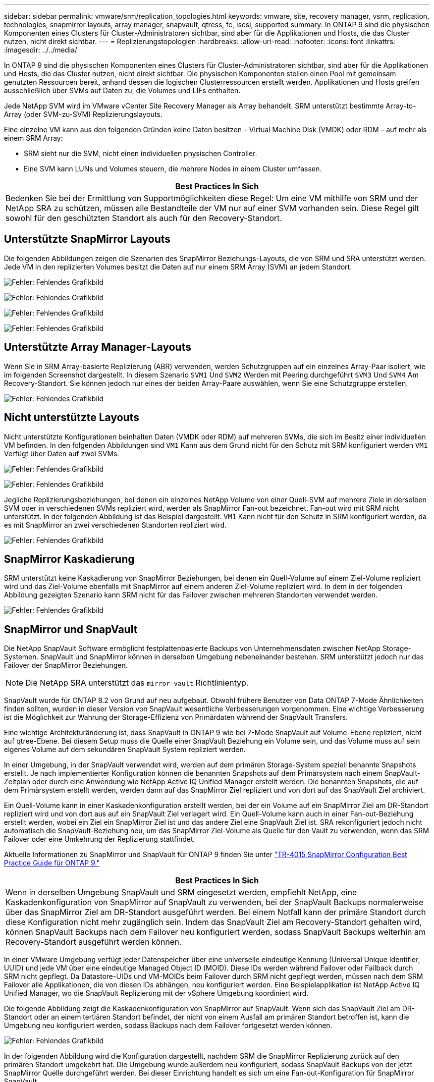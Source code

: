 ---
sidebar: sidebar 
permalink: vmware/srm/replication_topologies.html 
keywords: vmware, site, recovery manager, vsrm, replication, technologies, snapmirror layouts, array manager, snapvault, qtress, fc, iscsi, supported 
summary: In ONTAP 9 sind die physischen Komponenten eines Clusters für Cluster-Administratoren sichtbar, sind aber für die Applikationen und Hosts, die das Cluster nutzen, nicht direkt sichtbar. 
---
= Replizierungstopologien
:hardbreaks:
:allow-uri-read: 
:nofooter: 
:icons: font
:linkattrs: 
:imagesdir: ../../media/


[role="lead"]
In ONTAP 9 sind die physischen Komponenten eines Clusters für Cluster-Administratoren sichtbar, sind aber für die Applikationen und Hosts, die das Cluster nutzen, nicht direkt sichtbar. Die physischen Komponenten stellen einen Pool mit gemeinsam genutzten Ressourcen bereit, anhand dessen die logischen Clusterressourcen erstellt werden. Applikationen und Hosts greifen ausschließlich über SVMs auf Daten zu, die Volumes und LIFs enthalten.

Jede NetApp SVM wird im VMware vCenter Site Recovery Manager als Array behandelt. SRM unterstützt bestimmte Array-to-Array (oder SVM-zu-SVM) Replizierungslayouts.

Eine einzelne VM kann aus den folgenden Gründen keine Daten besitzen – Virtual Machine Disk (VMDK) oder RDM – auf mehr als einem SRM Array:

* SRM sieht nur die SVM, nicht einen individuellen physischen Controller.
* Eine SVM kann LUNs und Volumes steuern, die mehrere Nodes in einem Cluster umfassen.


|===
| Best Practices In Sich 


| Bedenken Sie bei der Ermittlung von Supportmöglichkeiten diese Regel: Um eine VM mithilfe von SRM und der NetApp SRA zu schützen, müssen alle Bestandteile der VM nur auf einer SVM vorhanden sein. Diese Regel gilt sowohl für den geschützten Standort als auch für den Recovery-Standort. 
|===


== Unterstützte SnapMirror Layouts

Die folgenden Abbildungen zeigen die Szenarien des SnapMirror Beziehungs-Layouts, die von SRM und SRA unterstützt werden. Jede VM in den replizierten Volumes besitzt die Daten auf nur einem SRM Array (SVM) an jedem Standort.

image:vsrm-ontap9_image7.png["Fehler: Fehlendes Grafikbild"]

image:vsrm-ontap9_image8.png["Fehler: Fehlendes Grafikbild"]

image:vsrm-ontap9_image9.png["Fehler: Fehlendes Grafikbild"]

image:vsrm-ontap9_image10.png["Fehler: Fehlendes Grafikbild"]



== Unterstützte Array Manager-Layouts

Wenn Sie in SRM Array-basierte Replizierung (ABR) verwenden, werden Schutzgruppen auf ein einzelnes Array-Paar isoliert, wie im folgenden Screenshot dargestellt. In diesem Szenario `SVM1` Und `SVM2` Werden mit Peering durchgeführt `SVM3` Und `SVM4` Am Recovery-Standort. Sie können jedoch nur eines der beiden Array-Paare auswählen, wenn Sie eine Schutzgruppe erstellen.

image:vsrm-ontap9_image11.png["Fehler: Fehlendes Grafikbild"]



== Nicht unterstützte Layouts

Nicht unterstützte Konfigurationen beinhalten Daten (VMDK oder RDM) auf mehreren SVMs, die sich im Besitz einer individuellen VM befinden. In den folgenden Abbildungen sind `VM1` Kann aus dem Grund nicht für den Schutz mit SRM konfiguriert werden `VM1` Verfügt über Daten auf zwei SVMs.

image:vsrm-ontap9_image12.png["Fehler: Fehlendes Grafikbild"]

image:vsrm-ontap9_image13.png["Fehler: Fehlendes Grafikbild"]

Jegliche Replizierungsbeziehungen, bei denen ein einzelnes NetApp Volume von einer Quell-SVM auf mehrere Ziele in derselben SVM oder in verschiedenen SVMs repliziert wird, werden als SnapMirror Fan-out bezeichnet. Fan-out wird mit SRM nicht unterstützt. In der folgenden Abbildung ist das Beispiel dargestellt. `VM1` Kann nicht für den Schutz in SRM konfiguriert werden, da es mit SnapMirror an zwei verschiedenen Standorten repliziert wird.

image:vsrm-ontap9_image14.png["Fehler: Fehlendes Grafikbild"]



== SnapMirror Kaskadierung

SRM unterstützt keine Kaskadierung von SnapMirror Beziehungen, bei denen ein Quell-Volume auf einem Ziel-Volume repliziert wird und das Ziel-Volume ebenfalls mit SnapMirror auf einem anderen Ziel-Volume repliziert wird. In dem in der folgenden Abbildung gezeigten Szenario kann SRM nicht für das Failover zwischen mehreren Standorten verwendet werden.

image:vsrm-ontap9_image15.png["Fehler: Fehlendes Grafikbild"]



== SnapMirror und SnapVault

Die NetApp SnapVault Software ermöglicht festplattenbasierte Backups von Unternehmensdaten zwischen NetApp Storage-Systemen. SnapVault und SnapMirror können in derselben Umgebung nebeneinander bestehen. SRM unterstützt jedoch nur das Failover der SnapMirror Beziehungen.


NOTE: Die NetApp SRA unterstützt das `mirror-vault` Richtlinientyp.

SnapVault wurde für ONTAP 8.2 von Grund auf neu aufgebaut. Obwohl frühere Benutzer von Data ONTAP 7-Mode Ähnlichkeiten finden sollten, wurden in dieser Version von SnapVault wesentliche Verbesserungen vorgenommen. Eine wichtige Verbesserung ist die Möglichkeit zur Wahrung der Storage-Effizienz von Primärdaten während der SnapVault Transfers.

Eine wichtige Architekturänderung ist, dass SnapVault in ONTAP 9 wie bei 7-Mode SnapVault auf Volume-Ebene repliziert, nicht auf qtree-Ebene. Bei diesem Setup muss die Quelle einer SnapVault Beziehung ein Volume sein, und das Volume muss auf sein eigenes Volume auf dem sekundären SnapVault System repliziert werden.

In einer Umgebung, in der SnapVault verwendet wird, werden auf dem primären Storage-System speziell benannte Snapshots erstellt. Je nach implementierter Konfiguration können die benannten Snapshots auf dem Primärsystem nach einem SnapVault-Zeitplan oder durch eine Anwendung wie NetApp Active IQ Unified Manager erstellt werden. Die benannten Snapshots, die auf dem Primärsystem erstellt werden, werden dann auf das SnapMirror Ziel repliziert und von dort auf das SnapVault Ziel archiviert.

Ein Quell-Volume kann in einer Kaskadenkonfiguration erstellt werden, bei der ein Volume auf ein SnapMirror Ziel am DR-Standort repliziert wird und von dort aus auf ein SnapVault Ziel verlagert wird. Ein Quell-Volume kann auch in einer Fan-out-Beziehung erstellt werden, wobei ein Ziel ein SnapMirror Ziel ist und das andere Ziel eine SnapVault Ziel ist. SRA rekonfiguriert jedoch nicht automatisch die SnapVault-Beziehung neu, um das SnapMirror Ziel-Volume als Quelle für den Vault zu verwenden, wenn das SRM Failover oder eine Umkehrung der Replizierung stattfindet.

Aktuelle Informationen zu SnapMirror und SnapVault für ONTAP 9 finden Sie unter https://www.netapp.com/media/17229-tr4015.pdf?v=127202175503P["TR-4015 SnapMirror Configuration Best Practice Guide für ONTAP 9."^]

|===
| Best Practices In Sich 


| Wenn in derselben Umgebung SnapVault und SRM eingesetzt werden, empfiehlt NetApp, eine Kaskadenkonfiguration von SnapMirror auf SnapVault zu verwenden, bei der SnapVault Backups normalerweise über das SnapMirror Ziel am DR-Standort ausgeführt werden. Bei einem Notfall kann der primäre Standort durch diese Konfiguration nicht mehr zugänglich sein. Indem das SnapVault Ziel am Recovery-Standort gehalten wird, können SnapVault Backups nach dem Failover neu konfiguriert werden, sodass SnapVault Backups weiterhin am Recovery-Standort ausgeführt werden können. 
|===
In einer VMware Umgebung verfügt jeder Datenspeicher über eine universelle eindeutige Kennung (Universal Unique Identifier, UUID) und jede VM über eine eindeutige Managed Object ID (MOID). Diese IDs werden während Failover oder Failback durch SRM nicht gepflegt. Da Datastore-UIDs und VM-MOIDs beim Failover durch SRM nicht gepflegt werden, müssen nach dem SRM Failover alle Applikationen, die von diesen IDs abhängen, neu konfiguriert werden. Eine Beispielapplikation ist NetApp Active IQ Unified Manager, wo die SnapVault Replizierung mit der vSphere Umgebung koordiniert wird.

Die folgende Abbildung zeigt die Kaskadenkonfiguration von SnapMirror auf SnapVault. Wenn sich das SnapVault Ziel am DR-Standort oder an einem tertiären Standort befindet, der nicht von einem Ausfall am primären Standort betroffen ist, kann die Umgebung neu konfiguriert werden, sodass Backups nach dem Failover fortgesetzt werden können.

image:vsrm-ontap9_image16.png["Fehler: Fehlendes Grafikbild"]

In der folgenden Abbildung wird die Konfiguration dargestellt, nachdem SRM die SnapMirror Replizierung zurück auf den primären Standort umgekehrt hat. Die Umgebung wurde außerdem neu konfiguriert, sodass SnapVault Backups von der jetzt SnapMirror Quelle durchgeführt werden. Bei dieser Einrichtung handelt es sich um eine Fan-out-Konfiguration für SnapMirror SnapVault.

image:vsrm-ontap9_image17.png["Fehler: Fehlendes Grafikbild"]

Nachdem SRM ein Failback und eine zweite Umkehrung der SnapMirror Beziehungen durchführt, sind die Produktionsdaten am primären Standort zurück. Die Daten werden jetzt auf dieselbe Weise gesichert wie vor dem Failover zum DR-Standort – über SnapMirror und SnapVault Backups.



== Verwendung von Qtrees in Site Recovery Manager-Umgebungen

Qtrees sind spezielle Verzeichnisse, die die Anwendung von Filesystem-Kontingenten für NAS ermöglichen. ONTAP 9 ermöglicht die Erstellung von qtrees und qtrees in Volumes, die mit SnapMirror repliziert werden. SnapMirror ermöglicht jedoch nicht die Replizierung einzelner qtrees oder Qtree-Level-Replikationen. Alle SnapMirror Replikation befindet sich nur auf Volume-Ebene. Aus diesem Grund empfiehlt NetApp die Verwendung von qtrees mit SRM nicht.



== Gemischte FC- und iSCSI-Umgebungen

Mit den unterstützten SAN-Protokollen (FC, FCoE und iSCSI) bietet ONTAP 9 LUN-Services an, d. h. die Möglichkeit, LUNs zu erstellen und angebundenen Hosts zuzuweisen. Da das Cluster aus mehreren Controllern besteht, gibt es mehrere logische Pfade, die von Multipath I/O zu einer beliebigen einzelnen LUN gemanagt werden. Auf den Hosts wird mithilfe des Asymmetric Logical Unit Access (ALUA) der optimale Pfad zu einer LUN ausgewählt und für den Datentransfer aktiviert. Wenn sich der optimierte Pfad zu einer LUN ändert (z. B. weil das zugehörige Volume verschoben wird), erkennt ONTAP 9 diese Änderung automatisch und passt sich unterbrechungsfrei an. Wenn der optimierte Pfad nicht mehr verfügbar ist, kann ONTAP ohne Unterbrechungen zu einem anderen verfügbaren Pfad wechseln.

VMware SRM und NetApp SRA unterstützen die Nutzung des FC-Protokolls an einem Standort und das iSCSI-Protokoll am anderen Standort. Eine Kombination aus FC-Attached Datastores und iSCSI-Attached Datastores wird jedoch auf demselben ESXi Host oder auf verschiedenen Hosts im selben Cluster nicht unterstützt. Diese Konfiguration wird mit SRM nicht unterstützt, da SRM während des SRM Failover oder des Test-Failovers alle FC- und iSCSI-Initiatoren in den ESXi-Hosts in der Anforderung enthält.

|===
| Best Practices In Sich 


| SRM und SRA unterstützen gemischte FC- und iSCSI-Protokolle zwischen den geschützten und den Recovery-Standorten. Allerdings sollte jeder Standort nur mit einem Protokoll, entweder FC oder iSCSI, konfiguriert werden, nicht mit beiden Protokollen am selben Standort. Wenn FC- und iSCSI-Protokolle am selben Standort konfiguriert werden müssen, empfiehlt NetApp, dass einige Hosts iSCSI verwenden und andere Hosts FC verwenden. NetApp empfiehlt in diesem Fall außerdem die SRM-Ressourcenzuordnung, damit die VMs für das Failover in eine Gruppe von Hosts oder die andere konfiguriert werden. 
|===